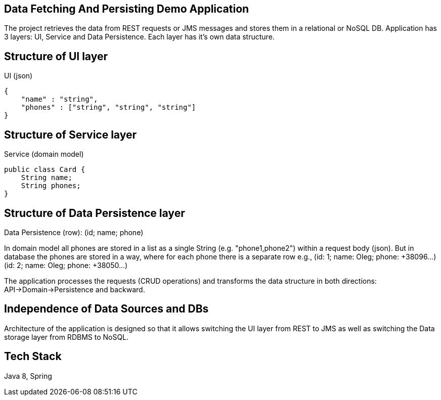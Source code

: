 
== Data Fetching And Persisting Demo Application

The project retrieves the data from REST requests or JMS messages and stores them in a relational or NoSQL DB.
Application has 3 layers: UI, Service and Data Persistence. Each layer has it's own data structure.

== Structure of UI layer

UI (json)
[source,javascript]
----
{
    "name" : "string",
    "phones" : ["string", "string", "string"]
}
----

== Structure of Service layer

Service (domain model)
[source,java,indent=0]
----
public class Card {
    String name;
    String phones;
}
----

== Structure of Data Persistence layer

Data Persistence (row): (id; name; phone)

In domain model all phones are stored in a list as a single String (e.g. "phone1,phone2") within a request body (json).
But in database the phones are stored in a way, where for each phone there is a separate row
e.g.,
(id: 1; name: Oleg; phone: +38096...)
(id: 2; name: Oleg; phone: +38050...)

The application processes the requests (CRUD operations) and transforms the data structure in both directions:
API->Domain->Persistence and backward.

== Independence of Data Sources and DBs

Architecture of the application is designed so that it allows switching the UI layer from REST to JMS as well as
switching the Data storage layer from RDBMS to NoSQL.

== Tech Stack
Java 8, Spring

